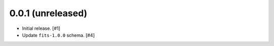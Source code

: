 0.0.1 (unreleased)
------------------

- Initial release. [#1]
- Update ``fits-1.0.0`` schema. [#4]
